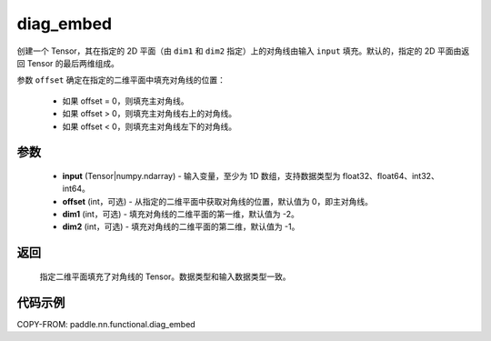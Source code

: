 .. _cn_api_paddle_nn_functional_diag_embed:

diag_embed
-------------------------------

.. py:function:: paddle.nn.functional.diag_embed(input, offset=0, dim1=-2, dim2=-1)

创建一个 Tensor，其在指定的 2D 平面（由 ``dim1`` 和 ``dim2`` 指定）上的对角线由输入 ``input`` 填充。默认的，指定的 2D 平面由返回 Tensor 的最后两维组成。

参数 ``offset`` 确定在指定的二维平面中填充对角线的位置：

 - 如果 offset = 0，则填充主对角线。
 - 如果 offset > 0，则填充主对角线右上的对角线。
 - 如果 offset < 0，则填充主对角线左下的对角线。

参数
::::::::::::

    - **input** (Tensor|numpy.ndarray) - 输入变量，至少为 1D 数组，支持数据类型为 float32、float64、int32、int64。
    - **offset** (int，可选) - 从指定的二维平面中获取对角线的位置，默认值为 0，即主对角线。
    - **dim1** (int，可选) - 填充对角线的二维平面的第一维，默认值为 -2。
    - **dim2** (int，可选) - 填充对角线的二维平面的第二维，默认值为 -1。

返回
::::::::::::
 指定二维平面填充了对角线的 Tensor。数据类型和输入数据类型一致。

代码示例
::::::::::::

COPY-FROM: paddle.nn.functional.diag_embed
